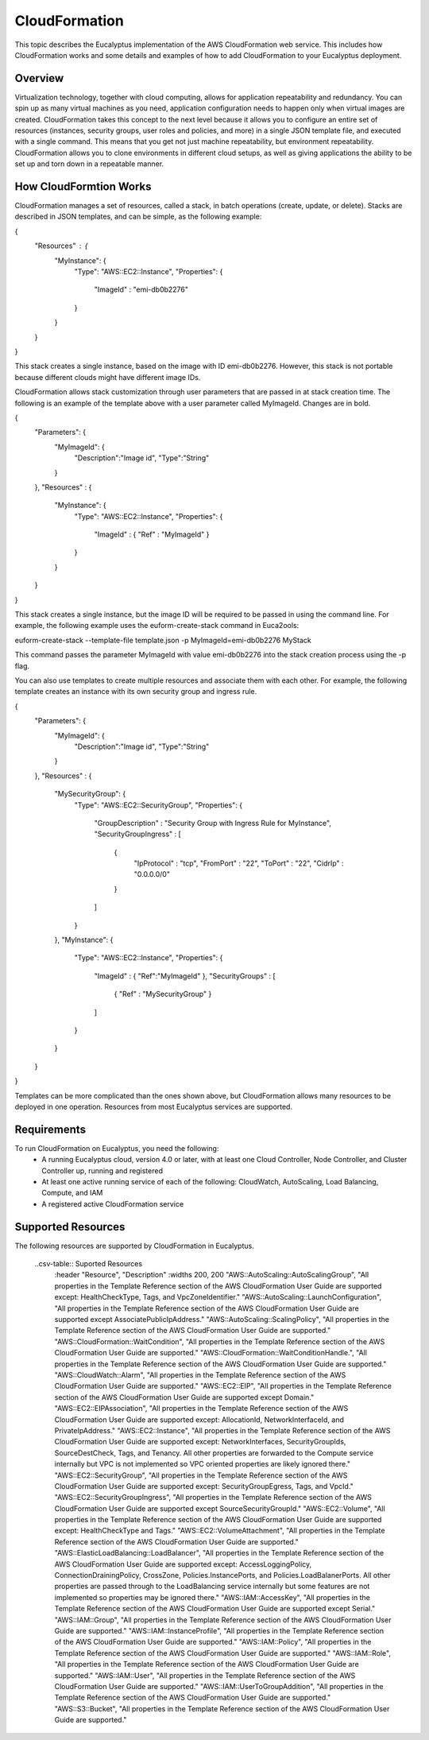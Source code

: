 CloudFormation
==============

This topic describes the Eucalyptus implementation of the AWS CloudFormation web service. This includes how CloudFormation works and some details and examples of how to add CloudFormation to your Eucalyptus deployment.

Overview
________
Virtualization technology, together with cloud computing, allows for application repeatability and redundancy. You can spin up as many virtual machines as you need, application configuration needs to happen only when virtual images are created. CloudFormation takes this concept to the next level because it allows you to configure an entire set of resources (instances, security groups, user roles and policies, and more) in a single JSON template file, and executed with a single command. This means that you get not just machine repeatability, but environment repeatability. CloudFormation allows you to clone environments in different cloud setups, as well as giving applications the ability to be set up and torn down in a repeatable manner.

How CloudFormtion Works
_______________________
CloudFormation manages a set of resources, called a stack, in batch operations (create, update, or delete). Stacks are described in JSON templates, and can be simple, as the following example:

..  codeblock:: javascript
{
  "Resources" : {
    "MyInstance": {
      "Type": "AWS::EC2::Instance",
      "Properties": {
        "ImageId" : "emi-db0b2276"
      }
    }
  }
}

This stack creates a single instance, based on the image with ID emi-db0b2276. However, this stack is not portable because different clouds might have different image IDs.

CloudFormation allows stack customization through user parameters that are passed in at stack creation time. The following is an example of the template above with a user parameter called MyImageId. Changes are in bold.

.. codeblock:: javascript
{
  "Parameters": {
    "MyImageId": {
      "Description":"Image id",
      "Type":"String"
    }
  },
  "Resources" : {
    "MyInstance": {
      "Type": "AWS::EC2::Instance",
      "Properties": {
        "ImageId" : { "Ref" : "MyImageId" }
      }
    }
  }
}

This stack creates a single instance, but the image ID will be required to be passed in using the command line. For example, the following example uses the euform-create-stack command in Euca2ools:

.. code-block::
euform-create-stack --template-file template.json -p MyImageId=emi-db0b2276 MyStack

This command passes the parameter MyImageId with value emi-db0b2276 into the stack creation process using the -p flag.

You can also use templates to create multiple resources and associate them with each other. For example, the following template creates an instance with its own security group and ingress rule.

.. codeblock:: javascript
{
  "Parameters": {
    "MyImageId": {
      "Description":"Image id",
      "Type":"String"
    }
  },
  "Resources" : {
    "MySecurityGroup": {
      "Type": "AWS::EC2::SecurityGroup",
      "Properties": {
        "GroupDescription" : "Security Group with Ingress Rule for MyInstance",
        "SecurityGroupIngress" : [
          {
            "IpProtocol" : "tcp",
            "FromPort" : "22",
            "ToPort" : "22",
            "CidrIp" : "0.0.0.0/0"
          }
        ]
      }
    },
    "MyInstance": {
      "Type": "AWS::EC2::Instance",
      "Properties": {
        "ImageId" : { "Ref":"MyImageId" },
        "SecurityGroups" : [ 
          { "Ref" : "MySecurityGroup" } 
        ]
      }
    }
  }
}

Templates can be more complicated than the ones shown above, but CloudFormation allows many resources to be deployed in one operation. Resources from most Eucalyptus services are supported.

Requirements
____________

To run CloudFormation on Eucalyptus, you need the following:
  * A running Eucalyptus cloud, version 4.0 or later, with at least one Cloud Controller, Node Controller, and Cluster Controller up, running and registered
  * At least one active running service of each of the following: CloudWatch, AutoScaling, Load Balancing, Compute, and IAM
  * A registered active CloudFormation service
  
Supported Resources
___________________
The following resources are supported by CloudFormation in Eucalyptus.

  ..csv-table:: Suported Resources
    :header "Resource", "Description"
    :widths 200, 200
    "AWS::AutoScaling::AutoScalingGroup", "All properties in the Template Reference section of the AWS CloudFormation User Guide are supported except: HealthCheckType, Tags, and VpcZoneIdentifier."
    "AWS::AutoScaling::LaunchConfiguration", "All properties in the Template Reference section of the AWS CloudFormation User Guide are supported except AssociatePublicIpAddress."
    "AWS::AutoScaling::ScalingPolicy", "All properties in the Template Reference section of the AWS CloudFormation User Guide are supported."
    "AWS::CloudFormation::WaitCondition", "All properties in the Template Reference section of the AWS CloudFormation User Guide are supported."
    "AWS::CloudFormation::WaitConditionHandle.", "All properties in the Template Reference section of the AWS CloudFormation User Guide are supported."
    "AWS::CloudWatch::Alarm", "All properties in the Template Reference section of the AWS CloudFormation User Guide are supported."
    "AWS::EC2::EIP", "All properties in the Template Reference section of the AWS CloudFormation User Guide are supported except Domain."
    "AWS::EC2::EIPAssociation", "All properties in the Template Reference section of the AWS CloudFormation User Guide are supported except: AllocationId, NetworkInterfaceId, and PrivateIpAddress."
    "AWS::EC2::Instance", "All properties in the Template Reference section of the AWS CloudFormation User Guide are supported except: NetworkInterfaces, SecurityGroupIds, SourceDestCheck, Tags, and Tenancy. All other properties are forwarded to the Compute service internally but VPC is not implemented so VPC oriented properties are likely ignored there."
    "AWS::EC2::SecurityGroup", "All properties in the Template Reference section of the AWS CloudFormation User Guide are supported except: SecurityGroupEgress, Tags, and VpcId."
    "AWS::EC2::SecurityGroupIngress", "All properties in the Template Reference section of the AWS CloudFormation User Guide are supported except SourceSecurityGroupId."
    "AWS::EC2::Volume", "All properties in the Template Reference section of the AWS CloudFormation User Guide are supported except: HealthCheckType and Tags."
    "AWS::EC2::VolumeAttachment", "All properties in the Template Reference section of the AWS CloudFormation User Guide are supported."
    "AWS::ElasticLoadBalancing::LoadBalancer", "All properties in the Template Reference section of the AWS CloudFormation User Guide are supported except: AccessLoggingPolicy, ConnectionDrainingPolicy, CrossZone, Policies.InstancePorts, and Policies.LoadBalanerPorts. All other properties are passed through to the LoadBalancing service internally but some features are not implemented so properties may be ignored there."
    "AWS::IAM::AccessKey", "All properties in the Template Reference section of the AWS CloudFormation User Guide are supported except Serial."
    "AWS::IAM::Group", "All properties in the Template Reference section of the AWS CloudFormation User Guide are supported."
    "AWS::IAM::InstanceProfile", "All properties in the Template Reference section of the AWS CloudFormation User Guide are supported."
    "AWS::IAM::Policy", "All properties in the Template Reference section of the AWS CloudFormation User Guide are supported."
    "AWS::IAM::Role", "All properties in the Template Reference section of the AWS CloudFormation User Guide are supported."
    "AWS::IAM::User", "All properties in the Template Reference section of the AWS CloudFormation User Guide are supported."
    "AWS::IAM::UserToGroupAddition", "All properties in the Template Reference section of the AWS CloudFormation User Guide are supported."
    "AWS::S3::Bucket", "All properties in the Template Reference section of the AWS CloudFormation User Guide are supported."
